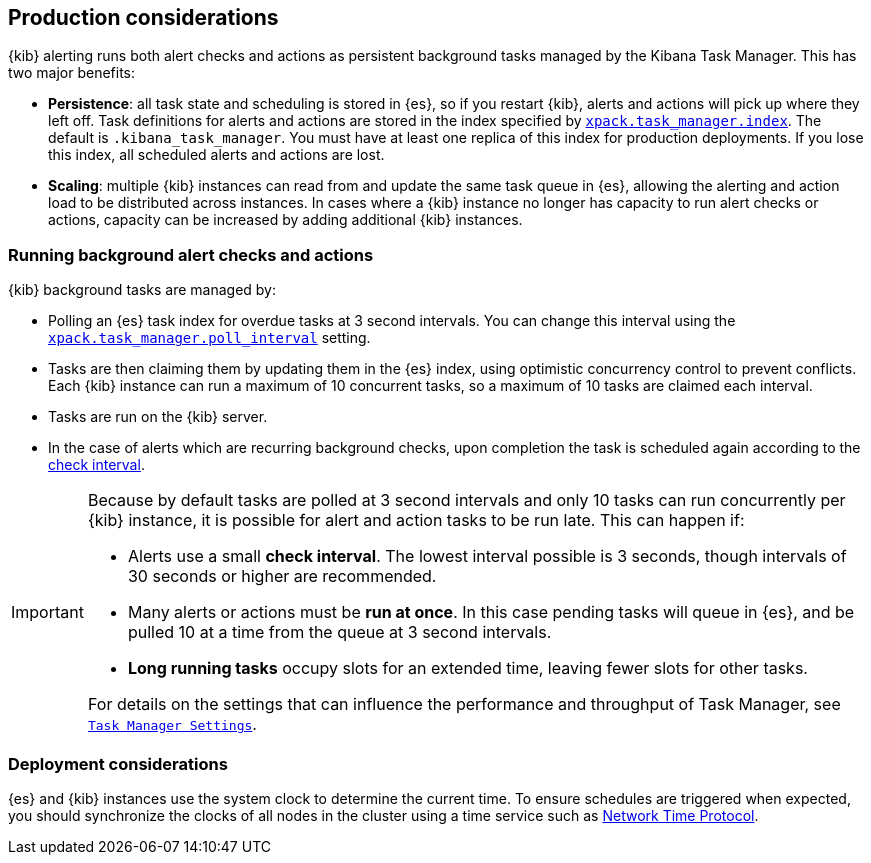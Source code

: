 [role="xpack"]
[[alerting-production-considerations]]
== Production considerations

{kib} alerting runs both alert checks and actions as persistent background tasks managed by the Kibana Task Manager. This has two major benefits:

* *Persistence*: all task state and scheduling is stored in {es}, so if you restart {kib}, alerts and actions will pick up where they left off.  Task definitions for alerts and actions are stored in the index specified by <<task-manager-settings, `xpack.task_manager.index`>>.  The default is `.kibana_task_manager`.  You must have at least one replica of this index for production deployments.  If you lose this index, all scheduled alerts and actions are lost.
* *Scaling*: multiple {kib} instances can read from and update the same task queue in {es}, allowing the alerting and action load to be distributed across instances. In cases where a {kib} instance no longer has capacity to run alert checks or actions, capacity can be increased by adding additional {kib} instances.

[float]
=== Running background alert checks and actions

{kib} background tasks are managed by:

* Polling an {es} task index for overdue tasks at 3 second intervals.  You can change this interval using the <<task-manager-settings, `xpack.task_manager.poll_interval`>> setting.
* Tasks are then claiming them by updating them in the {es} index, using optimistic concurrency control to prevent conflicts. Each {kib} instance can run a maximum of 10 concurrent tasks, so a maximum of 10 tasks are claimed each interval. 
* Tasks are run on the {kib} server. 
* In the case of alerts which are recurring background checks, upon completion the task is scheduled again according to the <<defining-rules-general-details, check interval>>.

[IMPORTANT]
==============================================
Because by default tasks are polled at 3 second intervals and only 10 tasks can run concurrently per {kib} instance, it is possible for alert and action tasks to be run late. This can happen if: 

* Alerts use a small *check interval*. The lowest interval possible is 3 seconds, though intervals of 30 seconds or higher are recommended.
* Many alerts or actions must be *run at once*. In this case pending tasks will queue in {es}, and be pulled 10 at a time from the queue at 3 second intervals. 
* *Long running tasks* occupy slots for an extended time, leaving fewer slots for other tasks. 

For details on the settings that can influence the performance and throughput of Task Manager, see <<task-manager-settings,`Task Manager Settings`>>.

==============================================

[float]
=== Deployment considerations

{es} and {kib} instances use the system clock to determine the current time. To ensure schedules are triggered when expected, you should synchronize the clocks of all nodes in the cluster using a time service such as http://www.ntp.org/[Network Time Protocol].
